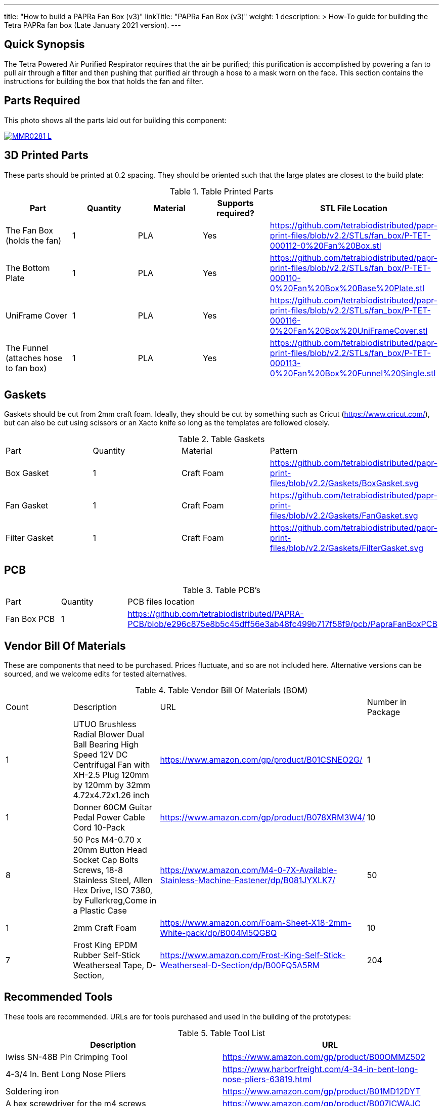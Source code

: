 ---
title: "How to build a PAPRa Fan Box (v3)"
linkTitle: "PAPRa Fan Box (v3)"
weight: 1
description: >
  How-To guide for building the Tetra PAPRa fan box (Late January 2021 version).
---

== Quick Synopsis ==

The Tetra Powered Air Purified Respirator requires that the air be purified; this purification is accomplished by powering a fan to pull air through a filter and then pushing that purified air through a hose to a mask worn on the face.  This section contains the instructions for building the box that holds the fan and filter.

== Parts Required ==

This photo shows all the parts laid out for building this component:

[link=https://photos.smugmug.com/Tetra-Testing/Tetra-PAPRa-Build-Party-31-Jan-2021/i-B4JzQNk/0/c734abd5/5K/_MMR0281-5K.jpg]
image::https://photos.smugmug.com/Tetra-Testing/Tetra-PAPRa-Build-Party-31-Jan-2021/i-B4JzQNk/0/c734abd5/L/_MMR0281-L.jpg[]


== 3D Printed Parts ==

These parts should be printed at 0.2 spacing.  They should be oriented such that the large plates are closest to the build plate:

.Table Printed Parts
|===
| Part | Quantity | Material | Supports required? | STL File Location

| The Fan Box (holds the fan) 
| 1
| PLA
| Yes
| https://github.com/tetrabiodistributed/papr-print-files/blob/v2.2/STLs/fan_box/P-TET-000112-0%20Fan%20Box.stl

| The Bottom Plate
| 1
| PLA
| Yes
| https://github.com/tetrabiodistributed/papr-print-files/blob/v2.2/STLs/fan_box/P-TET-000110-0%20Fan%20Box%20Base%20Plate.stl

| UniFrame Cover
| 1
| PLA
| Yes
| https://github.com/tetrabiodistributed/papr-print-files/blob/v2.2/STLs/fan_box/P-TET-000116-0%20Fan%20Box%20UniFrameCover.stl

| The Funnel (attaches hose to fan box)
| 1
| PLA
| Yes
| https://github.com/tetrabiodistributed/papr-print-files/blob/v2.2/STLs/fan_box/P-TET-000113-0%20Fan%20Box%20Funnel%20Single.stl


|===

== Gaskets ==

Gaskets should be cut from 2mm craft foam.  Ideally, they should be cut by something such as Cricut (https://www.cricut.com/), but can also be cut using scissors or an Xacto knife so long as the templates are followed closely.

.Table Gaskets
|===

| Part | Quantity | Material | Pattern

| Box Gasket
| 1
| Craft Foam
| https://github.com/tetrabiodistributed/papr-print-files/blob/v2.2/Gaskets/BoxGasket.svg

| Fan Gasket
| 1
| Craft Foam
| https://github.com/tetrabiodistributed/papr-print-files/blob/v2.2/Gaskets/FanGasket.svg

| Filter Gasket
| 1
| Craft Foam
| https://github.com/tetrabiodistributed/papr-print-files/blob/v2.2/Gaskets/FilterGasket.svg


|===

== PCB ==

.Table PCB's
|===
| Part | Quantity | PCB files location
| Fan Box PCB
| 1
| https://github.com/tetrabiodistributed/PAPRA-PCB/blob/e296c875e8b5c45dff56e3ab48fc499b717f58f9/pcb/PapraFanBoxPCB
|===

== Vendor Bill Of Materials

These are components that need to be purchased.  Prices fluctuate, and so are not included here.  Alternative versions can be sourced, and we welcome edits for tested alternatives.

.Table Vendor Bill Of Materials (BOM)
|===
| Count | Description | URL | Number in Package 
| 1 
| UTUO Brushless Radial Blower Dual Ball Bearing High Speed 12V DC Centrifugal Fan with XH-2.5 Plug 120mm by 120mm by 32mm 4.72x4.72x1.26 inch  
| https://www.amazon.com/gp/product/B01CSNEO2G/ 
| 1 


| 1 
| Donner 60CM Guitar Pedal Power Cable Cord 10-Pack 
| https://www.amazon.com/gp/product/B078XRM3W4/ 
| 10  


| 8 
| 50 Pcs M4-0.70 x 20mm Button Head Socket Cap Bolts Screws, 18-8 Stainless Steel, Allen Hex Drive, ISO 7380, by Fullerkreg,Come in a Plastic Case 
| https://www.amazon.com/M4-0-7X-Available-Stainless-Machine-Fastener/dp/B081JYXLK7/ 
| 50  


| 1
| 2mm Craft Foam 
| https://www.amazon.com/Foam-Sheet-X18-2mm-White-pack/dp/B004M5QGBQ
| 10

| 7
| Frost King EPDM Rubber Self-Stick Weatherseal Tape, D-Section, 
| https://www.amazon.com/Frost-King-Self-Stick-Weatherseal-D-Section/dp/B00FQ5A5RM
| 204
|===

== Recommended Tools ==

These tools are recommended. URLs are for tools purchased and used in the building of the prototypes:

.Table Tool List
|===
| Description | URL

| Iwiss SN-48B Pin Crimping Tool 
| https://www.amazon.com/gp/product/B00OMMZ502

| 4-3/4 In. Bent Long Nose Pliers
| https://www.harborfreight.com/4-34-in-bent-long-nose-pliers-63819.html

| Soldering iron
| https://www.amazon.com/gp/product/B01MD12DYT

| A hex screwdriver for the m4 screws
| https://www.amazon.com/gp/product/B007ICWAJC

| Flush cutter
| https://www.harborfreight.com/micro-flush-cutter-90708.html

| X-acto knife
| https://www.amazon.com/Xacto-X3201-N0-Precision-Knife/dp/B00004Z2TQ

| 3D Printer (note the size of the print bed for the fan box)
|  https://www.creality3d.shop/collections/ender-series-3d-printer/products/creality3d-ender-3-pro-high-precision-3d-printer

| A deburring tool
| https://www.amazon.com/gp/product/B01L2XR4P2

| #0 Phillips head screwdriver
| https://www.homedepot.com/p/Husky-8-in-1-Screwdriver-with-LED-Light-232360016/301959976

| CPAP hose cleaner (for maintenance)
| https://www.amazon.com/Cleaning-DreamStation-Diameter-Stainless-Cleaner/dp/B08HLQV2VK/
|===

== Build Steps ==

=== Remove printed supports ===

Removing print supports can be done with a chisel, an x-acto knife, the bent-nose pliers, or your fingernails (which can be painful if something slips).

Here are some ways in which we've removed supports:

[link=https://photos.smugmug.com/Tetra-Testing/Tetra-PAPRa-Build-Party-31-Jan-2021/i-hKCrqcG/0/1e482995/5K/_MMR0055-5K.jpg]
image::https://photos.smugmug.com/Tetra-Testing/Tetra-PAPRa-Build-Party-31-Jan-2021/i-hKCrqcG/0/1e482995/L/_MMR0055-L.jpg[]

[link=https://photos.smugmug.com/Tetra-Testing/Tetra-PAPRa-Build-Party-31-Jan-2021/i-MvJGQs3/0/da0c9381/5K/_MMR0102-5K.jpg]
image::https://photos.smugmug.com/Tetra-Testing/Tetra-PAPRa-Build-Party-31-Jan-2021/i-MvJGQs3/0/da0c9381/L/_MMR0102-L.jpg[]

[link=https://photos.smugmug.com/Tetra-Testing/Tetra-PAPRa-Build-Party-31-Jan-2021/i-tHmVtNK/0/1266b367/5K/_MMR0250-5K.jpg]
image::https://photos.smugmug.com/Tetra-Testing/Tetra-PAPRa-Build-Party-31-Jan-2021/i-tHmVtNK/0/1266b367/L/_MMR0250-L.jpg[]

[link=https://photos.smugmug.com/Tetra-Testing/Tetra-PAPRa-Build-Party-31-Jan-2021/i-nMMPpFk/0/afe4828a/5K/_MMR0215-5K.jpg]
image::https://photos.smugmug.com/Tetra-Testing/Tetra-PAPRa-Build-Party-31-Jan-2021/i-nMMPpFk/0/afe4828a/L/_MMR0215-L.jpg[]

[link=https://photos.smugmug.com/Tetra-Testing/Tetra-PAPRa-Build-Party-31-Jan-2021/i-33PcDdS/0/2d6a2c0d/5K/_MMR0298-5K.jpg]
image::https://photos.smugmug.com/Tetra-Testing/Tetra-PAPRa-Build-Party-31-Jan-2021/i-33PcDdS/0/2d6a2c0d/L/_MMR0298-L.jpg[]

[link=https://photos.smugmug.com/Tetra-Testing/Tetra-PAPRa-Build-Party-31-Jan-2021/i-HTw8KXv/0/a8da3c3c/5K/_MMR0404-5K.jpg]
image::https://photos.smugmug.com/Tetra-Testing/Tetra-PAPRa-Build-Party-31-Jan-2021/i-HTw8KXv/0/a8da3c3c/L/_MMR0404-L.jpg[]

=== Assembly ===

Place the PAPRa PCB into the Fan Box:

[link=https://photos.smugmug.com/Tetra-Testing/Tetra-PAPRa-Build-Party-31-Jan-2021/i-NxVfvHh/0/beb80987/5K/_MMR0309-5K.jpg]
image::https://photos.smugmug.com/Tetra-Testing/Tetra-PAPRa-Build-Party-31-Jan-2021/i-NxVfvHh/0/beb80987/L/_MMR0309-L.jpg[]

[link=https://photos.smugmug.com/Tetra-Testing/Tetra-PAPRa-Build-Party-31-Jan-2021/i-wxSVjFT/0/8edce1f2/5K/_MMR0313-5K.jpg]
image::https://photos.smugmug.com/Tetra-Testing/Tetra-PAPRa-Build-Party-31-Jan-2021/i-wxSVjFT/0/8edce1f2/L/_MMR0313-L.jpg[]

[link=https://photos.smugmug.com/Tetra-Testing/Tetra-PAPRa-Build-Party-31-Jan-2021/i-hJHprfV/0/0d8218c0/5K/_MMR0316-5K.jpg]
image::https://photos.smugmug.com/Tetra-Testing/Tetra-PAPRa-Build-Party-31-Jan-2021/i-hJHprfV/0/0d8218c0/L/_MMR0316-L.jpg[]

Place & washer and tighten nut onto PAPRa Fan Box power jack: 

[link=https://photos.smugmug.com/Tetra-Testing/Tetra-PAPRa-Build-Party-31-Jan-2021/i-rGrspjK/0/27669958/5K/_MMR0318-5K.jpg]
image::https://photos.smugmug.com/Tetra-Testing/Tetra-PAPRa-Build-Party-31-Jan-2021/i-rGrspjK/0/27669958/L/_MMR0318-L.jpg[]

[link=https://photos.smugmug.com/Tetra-Testing/Tetra-PAPRa-Build-Party-31-Jan-2021/i-Mj6ksFX/0/8664e5c4/5K/_MMR0320-5K.jpg]
image::https://photos.smugmug.com/Tetra-Testing/Tetra-PAPRa-Build-Party-31-Jan-2021/i-Mj6ksFX/0/8664e5c4/L/_MMR0320-L.jpg[]

Insert the Funnel & Gasket into the Fan Box:

[link=https://photos.smugmug.com/Tetra-Testing/Tetra-PAPRa-Build-Party-31-Jan-2021/i-Rf5thQR/0/25273083/5K/_MMR0379-5K.jpg]
image::https://photos.smugmug.com/Tetra-Testing/Tetra-PAPRa-Build-Party-31-Jan-2021/i-Rf5thQR/0/25273083/L/_MMR0379-L.jpg[]

Prepare tape around the Funnel:

[link=https://photos.smugmug.com/Tetra-Testing/Tetra-PAPRa-Build-Party-31-Jan-2021/i-hNW4jgm/0/e716f3a0/5K/_MMR0387-5K.jpg]
image::https://photos.smugmug.com/Tetra-Testing/Tetra-PAPRa-Build-Party-31-Jan-2021/i-hNW4jgm/0/e716f3a0/L/_MMR0387-L.jpg[]

Insert the fan into the Fan Box and tape the fan to the Funnel, sealing any potential leaks between the fan and funnel. Make sure to trim and remove any tape that may block the fan:

[link=https://photos.smugmug.com/Tetra-Testing/Tetra-PAPRa-Build-Party-31-Jan-2021/i-rXpR6M6/0/a7b581bc/5K/_MMR0388-5K.jpg]
image::https://photos.smugmug.com/Tetra-Testing/Tetra-PAPRa-Build-Party-31-Jan-2021/i-rXpR6M6/0/a7b581bc/L/_MMR0388-L.jpg[]

Place the Box Gasket into the Bottom Plate:

[link=https://photos.smugmug.com/Tetra-Testing/Tetra-PAPRa-Build-Party-31-Jan-2021/i-XDWmFRT/0/c6ea139a/5K/_MMR0405-5K.jpg]
image::https://photos.smugmug.com/Tetra-Testing/Tetra-PAPRa-Build-Party-31-Jan-2021/i-XDWmFRT/0/c6ea139a/L/_MMR0405-L.jpg[]

Place nuts into the slots in the Fan Box and Screw the Bottom Plate onto the Fan Box.  The Bottom Plate may bow out a bit:

[link=https://photos.smugmug.com/Tetra-Testing/Tetra-PAPRa-Build-Party-31-Jan-2021/i-qRrvFLW/0/b769d899/5K/_MMR0413-5K.jpg]
image::https://photos.smugmug.com/Tetra-Testing/Tetra-PAPRa-Build-Party-31-Jan-2021/i-qRrvFLW/0/b769d899/L/_MMR0413-L.jpg[]

Place the Filter Gasket on the Fan Box:

[link=https://photos.smugmug.com/Tetra-Testing/Tetra-PAPRa-Build-Party-31-Jan-2021/i-kVpc2Js/0/d5d484ed/5K/_MMR0423-5K.jpg]
image::https://photos.smugmug.com/Tetra-Testing/Tetra-PAPRa-Build-Party-31-Jan-2021/i-kVpc2Js/0/d5d484ed/L/_MMR0423-L.jpg[]

Place the filter into the Filter Box, ripple side up.  The gasket on the side of the filter may move a bit, which is fine, as that snugness indicates a good fit:

[link=https://photos.smugmug.com/Tetra-Testing/Tetra-PAPRa-Build-Party-31-Jan-2021/i-bTWSqpb/0/1aaf909b/5K/_MMR0425-5K.jpg]
image::https://photos.smugmug.com/Tetra-Testing/Tetra-PAPRa-Build-Party-31-Jan-2021/i-bTWSqpb/0/1aaf909b/L/_MMR0425-L.jpg[]

Flip the Filter Box and screw it into the Fan Box:

[link=https://photos.smugmug.com/Tetra-Testing/Tetra-PAPRa-Build-Party-31-Jan-2021/i-Bnw6S7b/0/40d7784d/5K/_MMR0432-5K.jpg]
image::https://photos.smugmug.com/Tetra-Testing/Tetra-PAPRa-Build-Party-31-Jan-2021/i-Bnw6S7b/0/40d7784d/L/_MMR0432-L.jpg[]

Congratulations!  You've now built a Tetra PAPRa Fan Box!  The Guitar Pedal Power cable can now be plugged into the M12 unit to power the device.

[link=https://photos.smugmug.com/Tetra-Testing/09-Jan-2021-PAPRa-build-party/i-wXx4TF5/0/a62d4e50/5K/DSC09784-5K.jpg]
image::https://photos.smugmug.com/Tetra-Testing/09-Jan-2021-PAPRa-build-party/i-wXx4TF5/0/a62d4e50/L/DSC09784-L.jpg[]

== Questions ==

=== How frequently should I change the filter? ===

Changing the filter depends on how much you use the device.  If you're using the device where there are a lot of particulates in the air (such as a construction site or a woodshop), you may want to change every month or so.  If you're using the device where there are less particulates, every two to three months should be fine.  HEPA filters just get dirtier and eventually the fan will have a hard time pulling air through the filter, and the filter should be swapped before that happens.  
